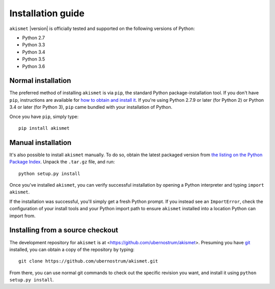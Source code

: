 .. _install:


Installation guide
==================

``akismet`` |version| is officially tested and supported on the
following versions of Python:

* Python 2.7

* Python 3.3

* Python 3.4

* Python 3.5

* Python 3.6


Normal installation
-------------------

The preferred method of installing ``akismet`` is via ``pip``, the
standard Python package-installation tool. If you don't have ``pip``,
instructions are available for `how to obtain and install it
<https://pip.pypa.io/en/latest/installing.html>`_. If you're using
Python 2.7.9 or later (for Python 2) or Python 3.4 or later (for
Python 3), ``pip`` came bundled with your installation of Python.

Once you have ``pip``, simply type::

    pip install akismet


Manual installation
-------------------

It's also possible to install ``akismet`` manually. To do so, obtain
the latest packaged version from `the listing on the Python Package
Index <https://pypi.python.org/pypi/akismet/>`_. Unpack the
``.tar.gz`` file, and run::

    python setup.py install

Once you've installed ``akismet``, you can verify successful
installation by opening a Python interpreter and typing ``import
akismet``.

If the installation was successful, you'll simply get a fresh Python
prompt. If you instead see an ``ImportError``, check the configuration
of your install tools and your Python import path to ensure
``akismet`` installed into a location Python can import from.


Installing from a source checkout
---------------------------------

The development repository for ``akismet`` is at
<https://github.com/ubernostrum/akismet>. Presuming you have `git
<http://git-scm.com/>`_ installed, you can obtain a copy of the
repository by typing::

    git clone https://github.com/ubernostrum/akismet.git

From there, you can use normal git commands to check out the specific
revision you want, and install it using ``python setup.py install``.